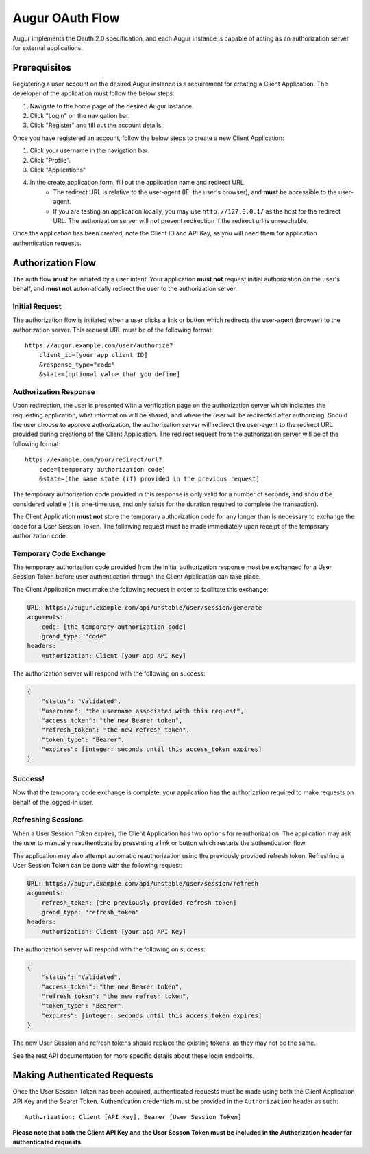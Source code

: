 Augur OAuth Flow
=================

Augur implements the Oauth 2.0 specification, and each Augur instance is capable of acting as an authorization server for external applications.

Prerequisites
--------------

Registering a user account on the desired Augur instance is a requirement for creating a Client Application. The developer of the application must follow the below steps:

1. Navigate to the home page of the desired Augur instance.
2. Click "Login" on the navigation bar.
3. Click "Register" and fill out the account details.

Once you have registered an account, follow the below steps to create a new Client Application:

1. Click your username in the navigation bar.
2. Click "Profile".
3. Click "Applications"
4. In the create application form, fill out the application name and redirect URL
    - The redirect URL is relative to the user-agent (IE: the user's browser), and **must** be accessible to the user-agent.
    - If you are testing an application locally, you may use ``http://127.0.0.1/`` as the host for the redirect URL. The authorization server will *not* prevent redirection if the redirect url is unreachable.

Once the application has been created, note the Client ID and API Key, as you will need them for application authentication requests.

Authorization Flow
--------------------

The auth flow **must** be initiated by a user intent. Your application **must not** request initial authorization on the user's behalf, and **must not** automatically redirect the user to the authorization server.

Initial Request
~~~~~~~~~~~~~~~~

The authorization flow is initiated when a user clicks a link or button which redirects the user-agent (browser) to the authorization server. This request URL must be of the following format::

    https://augur.example.com/user/authorize?
        client_id=[your app client ID]
        &response_type="code"
        &state=[optional value that you define]

Authorization Response
~~~~~~~~~~~~~~~~~~~~~~~~

Upon redirection, the user is presented with a verification page on the authorization server which indicates the requesting application, what information will be shared, and where the user will be redirected after authorizing. Should the user choose to approve authorization, the authorization server will redirect the user-agent to the redirect URL provided during creationg of the Client Application. The redirect request from the authorization server will be of the following format::

    https://example.com/your/redirect/url?
        code=[temporary authorization code]
        &state=[the same state (if) provided in the previous request]

The temporary authorization code provided in this response is only valid for a number of seconds, and should be considered volatile (it is one-time use, and only exists for the duration required to complete the transaction).

The Client Application **must not** store the temporary authorization code for any longer than is necessary to exchange the code for a User Session Token. The following request must be made immediately upon receipt of the temporary authorization code.

Temporary Code Exchange
~~~~~~~~~~~~~~~~~~~~~~~~

The temporary authorization code provided from the initial authorization response must be exchanged for a User Session Token before user authentication through the Client Application can take place.

The Client Application must make the following request in order to facilitate this exchange:

.. code:: yaml

    URL: https://augur.example.com/api/unstable/user/session/generate
    arguments:
        code: [the temporary authorization code]
        grand_type: "code"
    headers:
        Authorization: Client [your app API Key]

The authorization server will respond with the following on success:

.. code:: json

    {
        "status": "Validated",
        "username": "the username associated with this request",
        "access_token": "the new Bearer token",
        "refresh_token": "the new refresh token",
        "token_type": "Bearer",
        "expires": [integer: seconds until this access_token expires]
    }

Success!
~~~~~~~~~

Now that the temporary code exchange is complete, your application has the authorization required to make requests on behalf of the logged-in user.

Refreshing Sessions
~~~~~~~~~~~~~~~~~~~~

When a User Session Token expires, the Client Application has two options for reauthorization. The application may ask the user to manually reauthenticate by presenting a link or button which restarts the authentication flow.

The application may also attempt automatic reauthorization using the previously provided refresh token. Refreshing a User Session Token can be done with the following request:

.. code:: yaml

    URL: https://augur.example.com/api/unstable/user/session/refresh
    arguments:
        refresh_token: [the previously provided refresh token]
        grand_type: "refresh_token"
    headers:
        Authorization: Client [your app API Key]

The authorization server will respond with the following on success:

.. code:: json

    {
        "status": "Validated",
        "access_token": "the new Bearer token",
        "refresh_token": "the new refresh token",
        "token_type": "Bearer",
        "expires": [integer: seconds until this access_token expires]
    }

The new User Session and refresh tokens should replace the existing tokens, as they may not be the same.

See the rest API documentation for more specific details about these login endpoints.

Making Authenticated Requests
------------------------------

Once the User Session Token has been aqcuired, authenticated requests must be made using both the Client Application API Key and the Bearer Token. Authentication credentials must be provided in the ``Authorization`` header as such::

    Authorization: Client [API Key], Bearer [User Session Token]

**Please note that both the Client API Key and the User Sesson Token must be included in the Authorization header for authenticated requests**